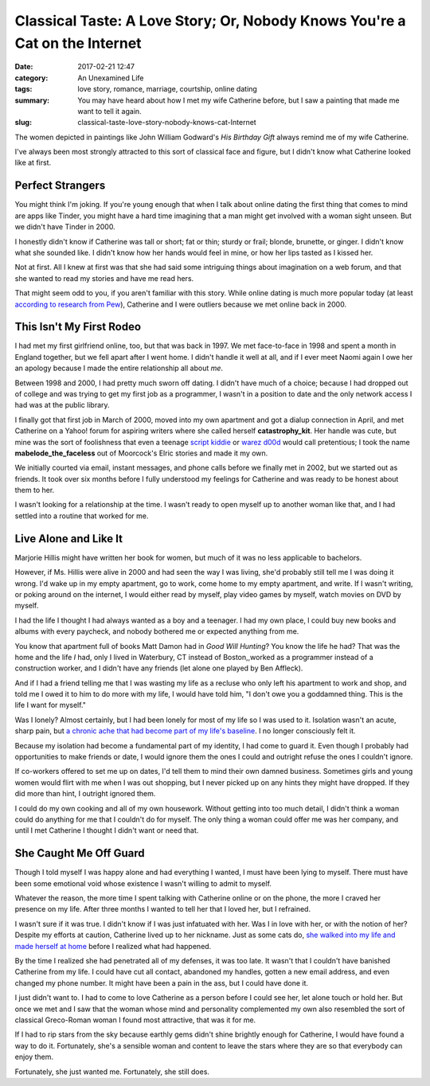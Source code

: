 Classical Taste: A Love Story; Or, Nobody Knows You're a Cat on the Internet
############################################################################

:date: 2017-02-21 12:47
:category: An Unexamined Life
:tags: love story, romance, marriage, courtship, online dating
:summary: You may have heard about how I met my wife Catherine before, but I saw a painting that made me want to tell it again.
:slug: classical-taste-love-story-nobody-knows-cat-Internet


The women depicted in paintings like John William Godward's *His Birthday Gift* always remind me of my wife Catherine. 

.. image:: {filename}/images/john-william-godward-his-birthday-gift-1889.png
	:width: 293px
	:height: 653px
	:alt: His Birthday Gift by John William Godward, 1889
	:align: center
	:target: {filename}/images/john-william-godward-his-birthday-gift-1889.jpg

I've always been most strongly attracted to this sort of classical face and figure, but I didn't know what Catherine looked like at first.

Perfect Strangers
=================

You might think I'm joking. If you're young enough that when I talk about online dating the first thing that comes to mind are apps like Tinder, you might have a hard time imagining that a man might get involved with a woman sight unseen. But we didn't have Tinder in 2000. 

I honestly didn't know if Catherine was tall or short; fat or thin; sturdy or frail; blonde, brunette, or ginger. I didn't know what she sounded like. I didn't know how her hands would feel in mine, or how her lips tasted as I kissed her.

Not at first. All I knew at first was that she had said some intriguing things about imagination on a web forum, and that she wanted to read my stories and have me read hers.

That might seem odd to you, if you aren't familiar with this story. While online dating is much more popular today (at least `according to research from Pew <https://www.pewresearch.org/fact-tank/2016/02/29/5-facts-about-online-dating/>`_), Catherine and I were outliers because we met online back in 2000.

This Isn't My First Rodeo
=========================

I had met my first girlfriend online, too, but that was back in 1997. We met face-to-face in 1998 and spent a month in England together, but we fell apart after I went home. I didn't handle it well at all, and if I ever meet Naomi again I owe her an apology because I made the entire relationship all about *me*.

Between 1998 and 2000, I had pretty much sworn off dating. I didn't have much of a choice;  because I had dropped out of college and was trying to get my first job as a programmer, I wasn't in a position to date and the only network access I had was at the public library.

I finally got that first job in March of 2000, moved into my own apartment and got a dialup connection in April, and met Catherine on a Yahoo! forum for aspiring writers where she called herself **catastrophy_kit**. Her handle was cute, but mine was the sort of foolishness that even a teenage `script kiddie <http://www.retrologic.com/jargon/S/script-kiddies.html>`_ or `warez d00d <http://www.retrologic.com/jargon/W/warez-d00dz.html>`_ would call pretentious; I took the name **mabelode_the_faceless** out of Moorcock's Elric stories and made it my own.

We initially courted via email, instant messages, and phone calls before we finally met in 2002, but we started out as friends. It took over six months before I fully understood my feelings for Catherine and was ready to be honest about them to her.

I wasn't looking for a relationship at the time. I wasn't ready to open myself up to another woman like that, and I had settled into a routine that worked for me. 

Live Alone and Like It
======================

Marjorie Hillis might have written her book for women, but much of it was no less applicable to bachelors.

.. {% include image.html src="/assets/images/original/marjorie-hillis-live-alone-and-like-it-cover.jpg" alt="book cover" caption="This book isn't *just* for extra women." %}

However, if Ms. Hillis were alive in 2000 and had seen the way I was living, she'd probably still tell me I was doing it wrong. I'd wake up in my empty apartment, go to work, come home to my empty apartment, and write. If I wasn't writing, or poking around on the internet, I would either read by myself, play video games by myself, watch movies on DVD by myself.

I had the life I thought I had always wanted as a boy and a teenager. I had my own place, l could buy new books and albums with every paycheck, and nobody bothered me or expected anything from me.

You know that apartment full of books Matt Damon had in *Good Will Hunting*? You know the life he had? That was the home and the life *I* had, only I lived in Waterbury, CT instead of Boston,,worked as a programmer instead of a construction worker, and I didn't have any friends (let alone one played by Ben Affleck).

.. raw:: html

    <iframe width="560" height="315" src="https://www.youtube-nocookie.com/embed/3i8eIzSeC8w" frameborder="0" allow="autoplay; encrypted-media" allowfullscreen></iframe>

And if I had a friend telling me that I was wasting my life as a recluse who only left his apartment to work and shop, and told me I owed it to him to do more with my life, I would have told him, "I don't owe you a goddamned thing. This is the life I want for myself."

Was I lonely? Almost certainly, but I had been lonely for most of my life so I was used to it. Isolation wasn't an acute, sharp pain, but `a chronic ache that had become part of my life's baseline <http://science.howstuffworks.com/life/inside-the-mind/emotions/isolation-effects.htm>`_. I no longer consciously felt it.

Because my isolation had become a fundamental part of my identity, I had come to guard it. Even though I probably had opportunities to make friends or date, I would ignore them the ones I could and outright refuse the ones I couldn't ignore. 

If co-workers offered to set me up on dates, I'd tell them to mind their own damned business. Sometimes girls and young women would flirt with me when I was out shopping, but I never picked up on any hints they might have dropped. If they did more than hint, I outright ignored them. 

I could do my own cooking and all of my own housework. Without getting into too much detail, I didn't think a woman could do anything for me that I couldn't do for myself. The only thing a woman could offer me was her company, and until I met Catherine I thought I didn't want or need that.

She Caught Me Off Guard
=======================

Though I told myself I was happy alone and had everything I wanted, I must have been lying to myself. There must have been some emotional void whose existence I wasn't willing to admit to myself.

Whatever the reason, the more time I spent talking with Catherine online or on the phone, the more I craved her presence on my life. After three months I wanted to tell her that I loved her, but I refrained. 

I wasn't sure if it was true. I didn't know if I was just infatuated with her. Was I in love with her, or with the notion of her? Despite my efforts at caution, Catherine lived up to her nickname. Just as some cats do, `she walked into my life and made herself at home <https://www.families.com/blog/you-know-youve-been-adopted-by-a-cat-when>`_ before I realized what had happened.

.. raw:: html

    <iframe width="560" height="315" src="https://www.youtube-nocookie.com/embed/oYXqb6x50lA" frameborder="0" allow="autoplay; encrypted-media" allowfullscreen></iframe>

By the time I realized she had penetrated all of my defenses, it was too late. It wasn't that I couldn't have banished Catherine from my life. I could have cut all contact, abandoned my handles, gotten a new email address, and even changed my phone number. It might have been a pain in the ass, but I could have done it.

I just didn't want to. I had to come to love Catherine as a person before I could see her, let alone touch or hold her. But once we met and I saw that the woman whose mind and personality complemented my own also resembled the sort of classical Greco-Roman woman I found most attractive, that was it for me.

If I had to rip stars from the sky because earthly gems didn't shine brightly enough for Catherine, I would have found a way to do it. Fortunately, she's a sensible woman and content to leave the stars where they are so that everybody can enjoy them.

Fortunately, she just wanted me. Fortunately, she still does.

